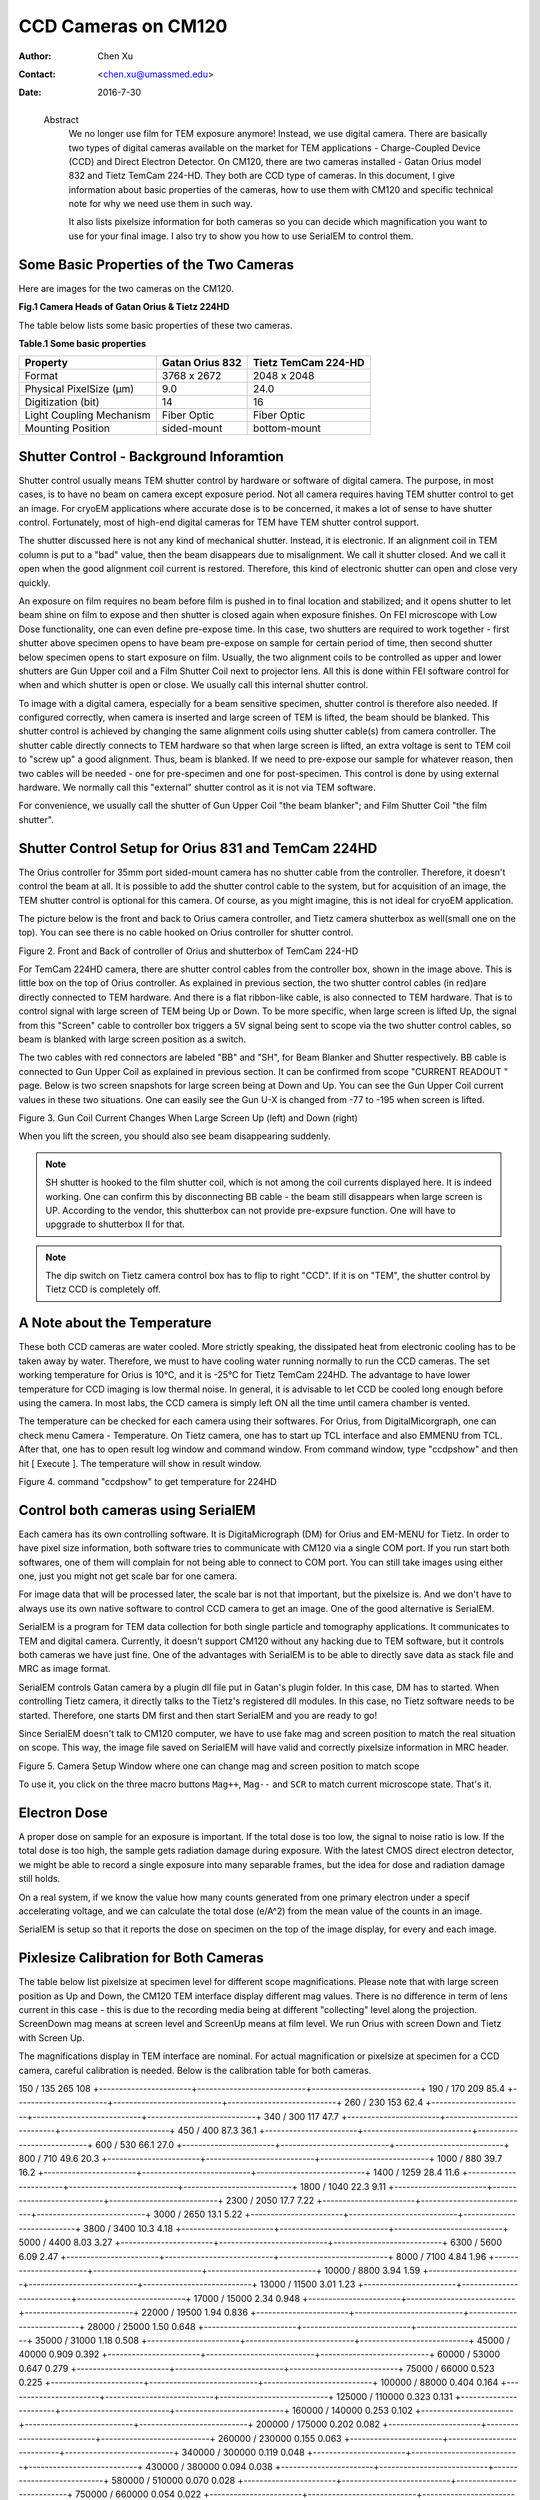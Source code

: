 .. _ccd_cm120:

CCD Cameras on CM120
====================

:Author: Chen Xu
:Contact: <chen.xu@umassmed.edu>
:Date: 2016-7-30

.. _glossary:

  Abstract
    We no longer use film for TEM exposure anymore! Instead, we use digital camera. There are basically two types of digital 
    cameras available on the market for TEM applications - Charge-Coupled Device (CCD) and Direct Electron Detector. On CM120, 
    there are two cameras installed - Gatan Orius model 832 and Tietz TemCam 224-HD. They both are CCD type of cameras. In this 
    document, I give information about basic properties of the cameras, how to use them with CM120 and specific technical note 
    for why we need use them in such way.

    It also lists pixelsize information for both cameras so you can decide which magnification you want to use for your final image. 
    I also try to show you how to use SerialEM to control them.

.. _property:

Some Basic Properties of the Two Cameras
----------------------------------------

Here are images for the two cameras on the CM120.

**Fig.1 Camera Heads of Gatan Orius & Tietz 224HD**

.. image:: ../images/orius-224hd.png
..   :height: 361 px
..   :width: 833 px
   :scale: 50 %
   :alt: Gatan Orius & Tietz 224HD Cameras
   :align: left

The table below lists some basic properties of these two cameras. 

**Table.1 Some basic properties**

+--------------------------+-------------------+----------------------+
|  Property                | Gatan Orius 832   | Tietz TemCam 224-HD  |
+==========================+===================+======================+
|  Format                  |   3768 x 2672     |   2048 x 2048        |
+--------------------------+-------------------+----------------------+
| Physical PixelSize (μm)  |   9.0             |   24.0               |
+--------------------------+-------------------+----------------------+
| Digitization (bit)       |   14              |   16                 |
+--------------------------+-------------------+----------------------+
| Light Coupling Mechanism |  Fiber Optic      |   Fiber Optic        |
+--------------------------+-------------------+----------------------+
| Mounting Position        |   sided-mount     |   bottom-mount       |
+--------------------------+-------------------+----------------------+

.. _shutter-control

Shutter Control - Background Inforamtion
----------------------------------------

Shutter control usually means TEM shutter control by hardware or software of digital camera. The purpose, in most cases, is to have no beam on camera except exposure period. Not all camera requires having TEM shutter control to get an image. For cryoEM applications where accurate dose is to be concerned, it makes a lot of sense to have shutter control. Fortunately, most of high-end digital cameras for TEM have TEM shutter control support.

The shutter discussed here is not any kind of mechanical shutter. Instead, it is electronic. If an alignment coil in TEM column is put to a "bad" value, then the beam disappears due to misalignment. We call it shutter closed. And we call it open when the good alignment coil current is restored. Therefore, this kind of electronic shutter can open and close very quickly.

An exposure on film requires no beam before film is pushed in to final location and stabilized; and it opens shutter to let beam shine on film to expose and then shutter is closed again when exposure finishes. On FEI microscope with Low Dose functionality, one can even define pre-expose time. In this case, two shutters are required to work together - first shutter above specimen opens to have beam pre-expose on sample for certain period of time, then second shutter below specimen opens to start exposure on film. Usually, the two alignment coils to be controlled as upper and lower shutters are Gun Upper coil and a Film Shutter Coil next to projector lens. All this is done within FEI software control for when and which shutter is open or close. We usually call this internal shutter control.

To image with a digital camera, especially for a beam sensitive specimen, shutter control is therefore also needed. If configured correctly, when camera is inserted and large screen of TEM is lifted, the beam should be blanked. This shutter control is achieved by changing the same alignment coils using shutter cable(s) from camera controller. The shutter cable directly connects to TEM hardware so that when large screen is lifted, an extra voltage is sent to TEM coil to "screw up" a good alignment. Thus, beam is blanked. If we need to pre-expose our sample for whatever reason, then two cables will be needed - one for pre-specimen and one for post-specimen. This control is done by using external hardware. We normally call this "external" shutter control as it is not via TEM software.

For convenience, we usually call the shutter of Gun Upper Coil "the beam blanker"; and Film Shutter Coil "the film shutter".

.. _shutter-control-setup

Shutter Control Setup for Orius 831 and TemCam 224HD
----------------------------------------------------

The Orius controller for 35mm port sided-mount camera has no shutter cable from the controller. Therefore, it doesn't control the beam at all. It is possible to add the shutter control cable to the system, but for acquisition of an image, the TEM shutter control is optional for this camera. Of course, as you might imagine, this is not ideal for cryoEM application.

The picture below is the front and back to Orius camera controller, and Tietz camera shutterbox as well(small one on the top). You can see there is no cable hooked on Orius controller for shutter control.

Figure 2. Front and Back of controller of Orius and shutterbox of TemCam 224-HD

.. image:: ../images/front-back-orius-controller.png

For TemCam 224HD camera, there are shutter control cables from the controller box, shown in the image above. This is little box on the top of Orius controller. As explained in previous section, the two shutter control cables (in red)are directly connected to TEM hardware. And there is a flat ribbon-like cable, is also connected to TEM hardware. That is to control signal with large screen of TEM being Up or Down. To be more specific, when large screen is lifted Up, the signal from this "Screen" cable to controller box triggers a 5V signal being sent to scope via the two shutter control cables, so beam is blanked with large screen position as a switch.

The two cables with red connectors are labeled "BB" and "SH", for Beam Blanker and Shutter respectively. BB cable is connected to Gun Upper Coil as explained in previous section. It can be confirmed from scope "CURRENT READOUT " page. Below is two screen snapshots for large screen being at Down and Up. You can see the Gun Upper Coil current values in these two situations. One can easily see the Gun U-X is changed from -77 to -195 when screen is lifted.

Figure 3. Gun Coil Current Changes When Large Screen Up (left) and Down (right)

.. image:: ../images/current-scr-up-down.png

When you lift the screen, you should also see beam disappearing suddenly.
  
.. Note::

   SH shutter is hooked to the film shutter coil, which is not among the coil currents displayed here. It is indeed working. One can confirm this by disconnecting BB cable - the beam still disappears when large screen is UP. According to the vendor, this shutterbox can not provide pre-expsure function. One will have to upggrade to shutterbox II for that.

.. Note::

   The dip switch on Tietz camera control box has to flip to right "CCD". If it is on "TEM", the shutter control by Tietz CCD is completely off.

.. _temperature:

A Note about the Temperature
----------------------------

These both CCD cameras are water cooled. More strictly speaking, the dissipated heat from electronic cooling has to be taken away by water. Therefore, we must to have cooling water running normally to run the CCD cameras. The set working temperature for Orius is 10°C, and it is -25°C for Tietz TemCam 224HD. The advantage to have lower temperature for CCD imaging is low thermal noise. In general, it is advisable to let CCD be cooled long enough before using the camera. In most labs, the CCD camera is simply left ON all the time until camera chamber is vented.

The temperature can be checked for each camera using their softwares. For Orius, from DigitalMicorgraph, one can check menu Camera - Temperature. On Tietz camera, one has to start up TCL interface and also EMMENU from TCL. After that, one has to open result log window and command window. From command window, type "ccdpshow" and then hit [ Execute ]. The temperature will show in result window.

Figure 4. command "ccdpshow" to get temperature for 224HD

.. image:: ../images/ccdpshow.png

.. _serialem:

Control both cameras using SerialEM
-----------------------------------

Each camera has its own controlling software. It is DigitaMicrograph (DM) for Orius and EM-MENU for Tietz. In order to have pixel size information, both software tries to communicate with CM120 via a single COM port. If you run start both softwares, one of them will complain for not being able to connect to COM port. You can still take images using either one, just you might not get scale bar for one camera.

For image data that will be processed later, the scale bar is not that important, but the pixelsize is. And we don't have to always use its own native software to control CCD camera to get an image. One of the good alternative is SerialEM.

SerialEM is a program for TEM data collection for both single particle and tomography applications. It communicates to TEM and digital camera. Currently, it doesn't support CM120 without any hacking due to TEM software, but it controls both cameras we have just fine. One of the advantages with SerialEM is to be able to directly save data as stack file and MRC as image format.

SerialEM controls Gatan camera by a plugin dll file put in Gatan's plugin folder. In this case, DM has to started. When controlling Tietz camera, it directly talks to the Tietz's registered dll modules. In this case, no Tietz software needs to be started. Therefore, one starts DM first and then start SerialEM and you are ready to go!

Since SerialEM doesn't talk to CM120 computer, we have to use fake mag and screen position to match the real situation on scope. This way, the image file saved on SerialEM will have valid and correctly pixelsize information in MRC header.

Figure 5. Camera Setup Window where one can change mag and screen position to match scope

.. image:: ../images/fake-mag-screen-setup.png

To use it, you click on the three macro buttons ``Mag++``, ``Mag--`` and ``SCR`` to match current microscope state. That's it.

.. _electron-dose

Electron Dose
-------------

A proper dose on sample for an exposure is important. If the total dose is too low, the signal to noise ratio is low. If the total dose is too high, the sample gets radiation damage during exposure. With the latest CMOS direct electron detector, we might be able to record a single exposure into many separable frames, but the idea for dose and radiation damage still holds.

On a real system, if we know the value how many counts generated from one primary electron under a specif accelerating voltage, and we can calculate the total dose (e/A^2) from the mean value of the counts in an image.

SerialEM is setup so that it reports the dose on specimen on the top of the image display, for every and each image.

.. _pixelsize

Pixlesize Calibration for Both Cameras
--------------------------------------

The table below list pixelsize at specimen level for different scope magnifications. Please note that with large screen position as Up and Down, the CM120 TEM interface display different mag values. There is no difference in term of lens current in this case - this is due to the recording media being at different "collecting" level along the projection. ScreenDown mag means at screen level and ScreenUp means at film level. We run Orius with screen Down and Tietz with Screen Up.

The magnifications display in TEM interface are nominal. For actual magnification or pixelsize at specimen for a CCD camera, careful calibration is needed. Below is the calibration table for both cameras.

+-----------------------+---------------------------+---------------------------+
|Mag_Screen UP/DOWN (X) | Pixelsize_Orius(nm) bin=1 | Pixelsize_Tietz(nm) bin=1 |
+=======================+===========================+===========================+
|35 / 31                | 1134                      | 464                       |
+-----------------------+---------------------------+---------------------------+
|45 / 40                |	882                       | 361                       |
+-----------------------+---------------------------+---------------------------+
|60 / 54                | 661                       | 270                       |
+-----------------------+---------------------------+---------------------------+
|80 / 71                | 496                       |	203                       |
+-----------------------+---------------------------+---------------------------+
|110 / 97               |361                        | 148                       |
+-----------------------+---------------------------+---------------------------+

150 / 135	265	108
+-----------------------+---------------------------+---------------------------+
190 / 170	209	85.4
+-----------------------+---------------------------+---------------------------+
260 / 230	153	62.4
+-----------------------+---------------------------+---------------------------+
340 / 300	117	47.7
+-----------------------+---------------------------+---------------------------+
450 / 400	87.3	36.1
+-----------------------+---------------------------+---------------------------+
600 / 530	66.1	27.0
+-----------------------+---------------------------+---------------------------+
800 / 710	49.6	20.3
+-----------------------+---------------------------+---------------------------+
1000 / 880	39.7	16.2
+-----------------------+---------------------------+---------------------------+
1400 / 1259	28.4	11.6
+-----------------------+---------------------------+---------------------------+
1800 / 1040	22.3	9.11
+-----------------------+---------------------------+---------------------------+
2300 / 2050	17.7	7.22
+-----------------------+---------------------------+---------------------------+
3000 / 2650	13.1	5.22
+-----------------------+---------------------------+---------------------------+
3800 / 3400	10.3	4.18
+-----------------------+---------------------------+---------------------------+
5000 / 4400	8.03	3.27
+-----------------------+---------------------------+---------------------------+
6300 / 5600	6.09	2.47
+-----------------------+---------------------------+---------------------------+
8000 / 7100	4.84	1.96
+-----------------------+---------------------------+---------------------------+
10000 / 8800	3.94	1.59
+-----------------------+---------------------------+---------------------------+
13000 / 11500	3.01	1.23
+-----------------------+---------------------------+---------------------------+
17000 / 15000	2.34	0.948
+-----------------------+---------------------------+---------------------------+
22000 / 19500	1.94	0.836
+-----------------------+---------------------------+---------------------------+
28000 / 25000	1.50	0.648
+-----------------------+---------------------------+---------------------------+
35000 / 31000	1.18	0.508
+-----------------------+---------------------------+---------------------------+
45000 / 40000	0.909	0.392
+-----------------------+---------------------------+---------------------------+
60000 / 53000	0.647	0.279
+-----------------------+---------------------------+---------------------------+
75000 / 66000	0.523	0.225
+-----------------------+---------------------------+---------------------------+
100000 / 88000	0.404	0.164
+-----------------------+---------------------------+---------------------------+
125000 / 110000	0.323	0.131
+-----------------------+---------------------------+---------------------------+
160000 / 140000	0.253	0.102
+-----------------------+---------------------------+---------------------------+
200000 / 175000	0.202	0.082
+-----------------------+---------------------------+---------------------------+
260000 / 230000	0.155	0.063
+-----------------------+---------------------------+---------------------------+
340000 / 300000	0.119	0.048
+-----------------------+---------------------------+---------------------------+
430000 / 380000	0.094	0.038
+-----------------------+---------------------------+---------------------------+
580000 / 510000	0.070	0.028
+-----------------------+---------------------------+---------------------------+
750000 / 660000	0.054	0.022
+-----------------------+---------------------------+---------------------------+

